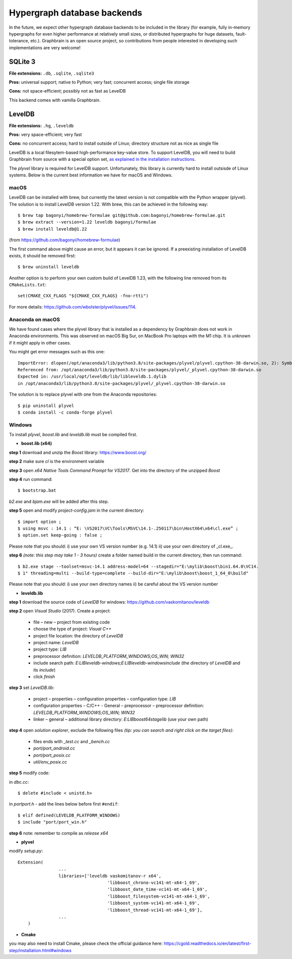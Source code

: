 ============================
Hypergraph database backends
============================

In the future, we expect other hypergraph database backends to be included in the library (for example, fully in-memory hypergraphs for even higher performance at relatively small sizes, or distributed hypergraphs for huge datasets, fault-tolerance, etc.). Graphbrain is an open source project, so contributions from people interested in developing such implementations are very welcome!


SQLite 3
========

**File extensions:** ``.db``, ``.sqlite``, ``.sqlite3`` 

**Pros:** universal support; native to Python; very fast; concurrent access; single file storage

**Cons:** not space-efficient; possibly not as fast as LevelDB

This backend comes with vamilla Graphbrain.


LevelDB
=======

**File extensions:** ``.hg``, ``.leveldb``

**Pros:** very space-efficient; very fast

**Cons:** no concurrent access; hard to install outside of Linux; directory structure not as nice as single file

LevelDB is a local filesytem-based high-performance key-value store. To support LevelDB, you will need to build Graphbrain from source with a special option set, `as explained in the installation instructions </installation.html#building-graphbrain-with-support-for-leveldb-hypergraph-databases>`_. 

The *plyvel* library is required for LevelDB support. Unfortunately, this library is currently hard to install outsisde of Linux systems. Below is the current best information we have for macOS and Windows.

macOS
-----

LevelDB can be installed with brew, but currently the latest version is not compatible with the Python wrapper (plyvel). The solution is to install LevelDB version 1.22. With brew, this can be achieved in the following way::

   $ brew tap bagonyi/homebrew-formulae git@github.com:bagonyi/homebrew-formulae.git
   $ brew extract --version=1.22 leveldb bagonyi/formulae
   $ brew install leveldb@1.22

(from https://github.com/bagonyi/homebrew-formulae)

The first command above might cause an error, but it appears it can be ignored. If a preexisting installation of LevelDB exists, it should be removed first::

   $ brew uninstall leveldb

Another option is to perform your own custom build of LevelDB 1.23, with the following line removed from its ``CMakeLists.txt``::

   set(CMAKE_CXX_FLAGS "${CMAKE_CXX_FLAGS} -fno-rtti")

For more details: https://github.com/wbolster/plyvel/issues/114.

Anaconda on macOS
-----------------

We have found cases where the plyvel library that is installed as a dependency by Graphbrain does not work in Anaconda environments. This was observed on macOS Big Sur, on MacBook Pro laptops with the M1 chip. It is unknown if it might apply in other cases.

You might get error messages such as this one::

   ImportError: dlopen(/opt/anaconda3/lib/python3.8/site-packages/plyvel/plyvel.cpython-38-darwin.so, 2): Symbol not found: _ZTIN7leveldb10ComparatorE
   Referenced from: /opt/anaconda3/lib/python3.8/site-packages/plyvel/_plyvel.cpython-38-darwin.so
   Expected in: /usr/local/opt/leveldb/lib/libleveldb.1.dylib
   in /opt/anaconda3/lib/python3.8/site-packages/plyvel/_plyvel.cpython-38-darwin.so

The solution is to replace plyvel with one from the Anaconda repositories::

   $ pip uninstall plyvel
   $ conda install -c conda-forge plyvel

Windows
-------

To install *plyvel*, *boost.lib* and *leveldb.lib* must be compiled first. 

* **boost.lib (x64)**

**step 1** download and unzip the *Boost* library:  https://www.boost.org/

**step 2** make sure *cl* is the environment variable

**step 3** open *x64 Native Tools Command Prompt* for *VS2017*. Get into the directory of the unzipped *Boost*

**step 4** run command::

$ bootstrap.bat 

*b2.exe* and *bjam.exe* will be added after this step.
    
**step 5** open and modify *project-config.jam* in the current directory::
   

   $ import option ;
   $ using msvc : 14.1 : “E: \VS2017\VC\Tools\MSVC\14.1-.250117\bin\HostX64\x64\cl.exe” ;
   $ option.set keep-going : false ;


Please note that you should: i) use your own VS version number (e.g. 14.1) ii) use your own directory of _cl.exe_.

**step 6** *(note: this step may take 1 - 3 hours)* create a folder named build in the current directory, then run command:: 

   $ b2.exe stage --toolset=msvc-14.1 address-model=64 --stagedir="E:\mylib\boost\bin1.64.0\VC14.
   $ 1" threading=multi --build-type=complete --build-dir="E:\mylib\boost\boost_1_64_0\build"

Please note that you should: i) use your own directory names ii) be careful about the VS version number


* **leveldb.lib**

**step 1** download the source code of *LevelDB* for windows: https://github.com/vaskomitanov/leveldb  

**step 2** open *Visual Studio* (2017). Create a project: 

      •	file – new – project from existing code
      •	choose the type of project: *Visual C++*
      •	project file location: the directory of *LevelDB*
      •	project name: *LevelDB*
      •	project type: *LIB*
      •	preprocessor definition: *LEVELDB_PLATFORM_WINDOWS;OS_WIN; WIN32*
      •	include search path: *E:\LIB\leveldb-windows;E:\LIB\leveldb-windows\include* (the directory of *LevelDB* and its *include*)
      •	click *finish*

**step 3** set *LevelDB.lib*:

      •	project – properties – configuration properties – configuration type: *LIB*
      •	configuration properties – C/C++ - General – preprocessor – preprocessor definition: *LEVELDB_PLATFORM_WINDOWS;OS_WIN; WIN32*
      •	linker – general – additional library directory: *E:\LIB\boost64\stage\lib* (use your own path)

**step 4** open *solution explorer*, exclude the following files *(tip: you can search and right click on the target files)*:
      
      •	files ends with *_test.cc* and *_bench.cc*
      •	*port/port_android.cc*
      •	*port/port_posix.cc*
      •	*util/env_posix.cc*

**step 5** modify code:

in *db\c.cc*::
   
   $ delete #include < unistd.h>
   
in *port\port.h* - add the lines below before first ``#endif``::
      
   $ elif defined(LEVELDB_PLATFORM_WINDOWS)
   $ include "port/port_win.h"
   
**step 6** note: remember to compile as *release x64*


* **plyvel**

modify *setup.py*::
     
    Extension(
		    ...
		    libraries=['leveldb vaskomitanov-r x64',
				       'libboost_chrono-vc141-mt-x64-1_69',
				       'libboost_date_time-vc141-mt-x64-1_69',
				       'libboost_filesystem-vc141-mt-x64-1_69',
				       'libboost_system-vc141-mt-x64-1_69',
				       'libboost_thread-vc141-mt-x64-1_69'],
		    ...
        )
       
* **Cmake**

you may also need to install Cmake, please check the official guidance here: https://cgold.readthedocs.io/en/latest/first-step/installation.html#windows